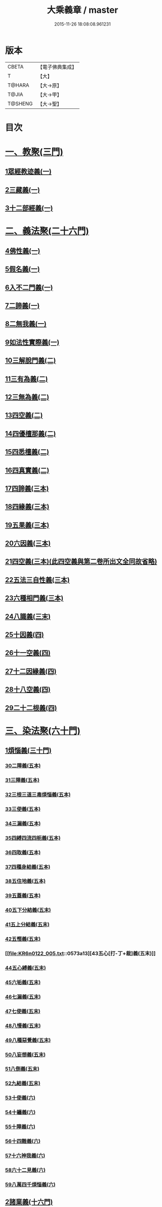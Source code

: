 #+TITLE: 大乘義章 / master
#+DATE: 2015-11-26 18:08:08.961231
* 版本
 |     CBETA|【電子佛典集成】|
 |         T|【大】     |
 |    T@HARA|【大→原】   |
 |     T@JIA|【大→甲】   |
 |   T@SHENG|【大→聖】   |

* 目次
* [[file:KR6n0122_001.txt::001-0465a10][一、教聚(三門)]]
** [[file:KR6n0122_001.txt::001-0465a10][1眾經教迹義(一)]]
** [[file:KR6n0122_001.txt::0467a7][2三藏義(一)]]
** [[file:KR6n0122_001.txt::0470a12][3十二部經義(一)]]
* [[file:KR6n0122_001.txt::0472a2][二、義法聚(二十六門)]]
** [[file:KR6n0122_001.txt::0472a4][4佛性義(一)]]
** [[file:KR6n0122_001.txt::0477c25][5假名義(一)]]
** [[file:KR6n0122_001.txt::0481b23][6入不二門義(一)]]
** [[file:KR6n0122_001.txt::0482c2][7二諦義(一)]]
** [[file:KR6n0122_001.txt::0485b9][8二無我義(一)]]
** [[file:KR6n0122_001.txt::0487b2][9如法性實際義(一)]]
** [[file:KR6n0122_002.txt::002-0488c20][10三解脫門義(二)]]
** [[file:KR6n0122_002.txt::0491b6][11三有為義(二)]]
** [[file:KR6n0122_002.txt::0496c22][12三無為義(二)]]
** [[file:KR6n0122_002.txt::0506c1][13四空義(二)]]
** [[file:KR6n0122_002.txt::0507b14][14四優檀那義(二)]]
** [[file:KR6n0122_002.txt::0509c8][15四悉檀義(二)]]
** [[file:KR6n0122_002.txt::0510b24][16四真實義(二)]]
** [[file:KR6n0122_003.txt::003-0511a12][17四諦義(三本)]]
** [[file:KR6n0122_003.txt::0516b23][18四緣義(三本)]]
** [[file:KR6n0122_003.txt::0519a29][19五果義(三本)]]
** [[file:KR6n0122_003.txt::0521b1][20六因義(三本)]]
** [[file:KR6n0122_003.txt::0522c29][21四空義(三本)(此四空義與第二卷所出文全同故省略)]]
** [[file:KR6n0122_003.txt::0523a1][22五法三自性義(三本)]]
** [[file:KR6n0122_003.txt::0524a1][23六種相門義(三本)]]
** [[file:KR6n0122_003.txt::0524b22][24八識義(三末)]]
** [[file:KR6n0122_004.txt::004-0540b14][25十因義(四)]]
** [[file:KR6n0122_004.txt::0545b28][26十一空義(四)]]
** [[file:KR6n0122_004.txt::0547a7][27十二因緣義(四)]]
** [[file:KR6n0122_004.txt::0553a3][28十八空義(四)]]
** [[file:KR6n0122_004.txt::0555b3][29二十二根義(四)]]
* [[file:KR6n0122_005.txt::005-0561b14][三、染法聚(六十門)]]
** [[file:KR6n0122_005.txt::005-0561b21][1煩惱義(三十門)]]
*** [[file:KR6n0122_005.txt::005-0561b21][30二障義(五本)]]
*** [[file:KR6n0122_005.txt::0564b29][31三障義(五本)]]
*** [[file:KR6n0122_005.txt::0565a3][32三根三道三毒煩惱義(五本)]]
*** [[file:KR6n0122_005.txt::0565c23][33三使義(五本)]]
*** [[file:KR6n0122_005.txt::0566a23][34三漏義(五本)]]
*** [[file:KR6n0122_005.txt::0566b9][35四縛四流四枙義(五本)]]
*** [[file:KR6n0122_005.txt::0566c3][36四取義(五本)]]
*** [[file:KR6n0122_005.txt::0566c29][37四種身結義(五本)]]
*** [[file:KR6n0122_005.txt::0567a14][38五住地義(五本)]]
*** [[file:KR6n0122_005.txt::0570a3][39五蓋義(五本)]]
*** [[file:KR6n0122_005.txt::0571c21][40五下分結義(五末)]]
*** [[file:KR6n0122_005.txt::0572b7][41五上分結義(五末)]]
*** [[file:KR6n0122_005.txt::0572c8][42五慳義(五末)]]
*** [[file:KR6n0122_005.txt::0573a13][43五心[打-丁+裁]義(五末)]]
*** [[file:KR6n0122_005.txt::0573a28][44五心縛義(五末)]]
*** [[file:KR6n0122_005.txt::0573b4][45六垢義(五末)]]
*** [[file:KR6n0122_005.txt::0573c12][46七漏義(五末)]]
*** [[file:KR6n0122_005.txt::0574a11][47七使義(五末)]]
*** [[file:KR6n0122_005.txt::0574b5][48八慢義(五末)]]
*** [[file:KR6n0122_005.txt::0574b29][49八種惡覺義(五末)]]
*** [[file:KR6n0122_005.txt::0574c15][50八妄想義(五末)]]
*** [[file:KR6n0122_005.txt::0576a10][51八倒義(五末)]]
*** [[file:KR6n0122_005.txt::0580a25][52九結義(五末)]]
*** [[file:KR6n0122_006.txt::006-0582a7][53十使義(六)]]
*** [[file:KR6n0122_006.txt::0589a27][54十纏義(六)]]
*** [[file:KR6n0122_006.txt::0590a4][55十障義(六)]]
*** [[file:KR6n0122_006.txt::0594a2][56十四難義(六)]]
*** [[file:KR6n0122_006.txt::0595b23][57十六神我義(六)]]
*** [[file:KR6n0122_006.txt::0595c28][58六十二見義(六)]]
*** [[file:KR6n0122_006.txt::0597c16][59八萬四千煩惱義(六)]]
** [[file:KR6n0122_007.txt::007-0597c28][2諸業義(十六門)]]
*** [[file:KR6n0122_007.txt::0598a2][60身等三業義(七)]]
*** [[file:KR6n0122_007.txt::0599c6][61三性業義(七)]]
*** [[file:KR6n0122_007.txt::0600a23][62三受報業義(七)]]
*** [[file:KR6n0122_007.txt::0601a25][63三界繫業義(七)]]
*** [[file:KR6n0122_007.txt::0603c17][64三時報業義(七)]]
*** [[file:KR6n0122_007.txt::0606b9][65曲穢濁業義(七)]]
*** [[file:KR6n0122_007.txt::0606b21][66黑白四業義(七)]]
*** [[file:KR6n0122_007.txt::0608a23][67五逆義(七)]]
*** [[file:KR6n0122_007.txt::0610b29][68六業義(七)]]
*** [[file:KR6n0122_007.txt::0610c14][69七不善律儀義(七)]]
*** [[file:KR6n0122_007.txt::0611c2][70八種語義(七)]]
*** [[file:KR6n0122_007.txt::0612b12][71九業義(七)]]
*** [[file:KR6n0122_007.txt::0613a1][72十不善業義(七)]]
*** [[file:KR6n0122_007.txt::0614c4][73十四垢業義(七)]]
*** [[file:KR6n0122_007.txt::0614c29][74十六惡律儀義(七)]]
*** [[file:KR6n0122_007.txt::0615a29][75飲酒三十五失義(七)]]
** [[file:KR6n0122_008.txt::008-0615b27][3苦報義(十四門)]]
*** [[file:KR6n0122_008.txt::0615c1][76二種生死義(八本)]]
*** [[file:KR6n0122_008.txt::0618b16][77四生義(八本)]]
*** [[file:KR6n0122_008.txt::0618c11][78四有義(八本)]]
*** [[file:KR6n0122_008.txt::0619c14][79四識住義(八本)]]
*** [[file:KR6n0122_008.txt::0620b24][80四食義(八本)]]
*** [[file:KR6n0122_008.txt::0621a1][81五陰義(八本)]]
*** [[file:KR6n0122_008.txt::0624c14][82六道義(八末)]]
*** [[file:KR6n0122_008.txt::0628c3][83七識住義(八末)]]
*** [[file:KR6n0122_008.txt::0628c21][84八難義(八末)]]
*** [[file:KR6n0122_008.txt::0629c14][85九眾生居義(八末)]]
*** [[file:KR6n0122_008.txt::0630a4][86十二入義(八末)]]
*** [[file:KR6n0122_008.txt::0633a8][87十八界義(八末)]]
*** [[file:KR6n0122_008.txt::0635c3][88二十五有義(八末)]]
*** [[file:KR6n0122_008.txt::0635c15][89四十居止義(八末)]]
* [[file:KR6n0122_009.txt::009-0636a8][四、淨法聚(百三十三門)]]
** [[file:KR6n0122_009.txt::009-0636a11][1因法(百十五門)]]
*** [[file:KR6n0122_009.txt::009-0636a11][90發菩提心義(九)]]
*** [[file:KR6n0122_009.txt::0636c21][91迴向義(九)]]
*** [[file:KR6n0122_009.txt::0637c14][92金剛三昧義(九)]]
*** [[file:KR6n0122_009.txt::0641a2][93斷結義(九)]]
*** [[file:KR6n0122_009.txt::0645a16][94滅盡定義(九)]]
*** [[file:KR6n0122_009.txt::0648b13][95一乘義(九)]]
*** [[file:KR6n0122_009.txt::0649c5][96二種莊嚴義(九)]]
*** [[file:KR6n0122_009.txt::0650c25][97二種種性義(九)]]
*** [[file:KR6n0122_009.txt::0652c5][98證教兩行義(九)]]
*** [[file:KR6n0122_010.txt::010-0654a7][99三歸義(一○)]]
*** [[file:KR6n0122_010.txt::0657c12][100三學義(一○)]]
*** [[file:KR6n0122_010.txt::0659a3][101三聚戒義(一○)]]
*** [[file:KR6n0122_010.txt::0663a28][102三種律儀義(一○)]]
*** [[file:KR6n0122_010.txt::0665b28][103止觀捨義(一○)]]
*** [[file:KR6n0122_010.txt::0668a15][104三慧義(一○)]]
*** [[file:KR6n0122_010.txt::0669a17][105三種般若義(一○)]]
*** [[file:KR6n0122_010.txt::0670a16][106三智義(一○)]]
*** [[file:KR6n0122_010.txt::0670c6][107三量智義(一○)]]
*** [[file:KR6n0122_010.txt::0672a2][108同相三道義(一○)]]
*** [[file:KR6n0122_010.txt::0672c19][109別相三道義(一○)]]
*** [[file:KR6n0122_010.txt::0673b18][110三種住義(一○)]]
*** [[file:KR6n0122_011.txt::011-0675a11][111煗等四心義(一一)]]
*** [[file:KR6n0122_011.txt::0676c26][112人四依義(一一)]]
*** [[file:KR6n0122_011.txt::0678c28][113法四依義(一一)]]
*** [[file:KR6n0122_011.txt::0680b8][114四聖種義(一一)]]
*** [[file:KR6n0122_011.txt::0681c1][115四親近行義(一一)]]
*** [[file:KR6n0122_011.txt::0681c19][116轉業四行義(一一)]]
*** [[file:KR6n0122_011.txt::0682b4][117四修定義(一一)]]
*** [[file:KR6n0122_011.txt::0682b29][118四不壞淨義(一一)]]
*** [[file:KR6n0122_011.txt::0683a23][119四堅義(一一)]]
*** [[file:KR6n0122_011.txt::0683b8][120四種道義(一一)]]
*** [[file:KR6n0122_011.txt::0683b26][121四種善法義(一一)]]
*** [[file:KR6n0122_011.txt::0683c22][122四種味義(一一)]]
*** [[file:KR6n0122_011.txt::0684a8][123四德處義(一一)]]
*** [[file:KR6n0122_011.txt::0684b6][124四種求知義(一一)]]
*** [[file:KR6n0122_011.txt::0685a22][125四陀羅尼義(一一)]]
*** [[file:KR6n0122_011.txt::0686a27][126四無量義(一一)]]
*** [[file:KR6n0122_011.txt::0691b29][127四無礙義(一一)]]
*** [[file:KR6n0122_011.txt::0694a16][128菩薩四無畏義(一一)]]
*** [[file:KR6n0122_011.txt::0694b6][129四攝義(一一)]]
*** [[file:KR6n0122_012.txt::012-0695c28][130五願義(一二)]]
*** [[file:KR6n0122_012.txt::0696a19][131五戒義(一二)]]
*** [[file:KR6n0122_012.txt::0697a1][132五品十善義(一二)]]
*** [[file:KR6n0122_012.txt::0697c7][133五停心義(一二)]]
*** [[file:KR6n0122_012.txt::0699b27][134五聖支定義(一二)]]
*** [[file:KR6n0122_012.txt::0699c15][135五聖智三昧義(一二)]]
*** [[file:KR6n0122_012.txt::0700a8][136五智義(一二)]]
*** [[file:KR6n0122_012.txt::0701b9][137五忍義(一二)]]
*** [[file:KR6n0122_012.txt::0702b21][138五種菩提義(一二)]]
*** [[file:KR6n0122_012.txt::0703a10][139五種方便義(一二)]]
*** [[file:KR6n0122_012.txt::0703a29][140五種善法義(一二)]]
*** [[file:KR6n0122_012.txt::0703b7][141五行義(一二)]]
*** [[file:KR6n0122_012.txt::0704a6][142五生義(一二)]]
*** [[file:KR6n0122_012.txt::0704b3][143五無量義(一二)]]
*** [[file:KR6n0122_012.txt::0705a1][144五德舉罪義(一二)]]
*** [[file:KR6n0122_012.txt::0705a16][145五種教誡義(一二)]]
*** [[file:KR6n0122_012.txt::0705a25][146六波羅蜜義(一二)]]
*** [[file:KR6n0122_012.txt::0710c11][147六念義(一二)]]
*** [[file:KR6n0122_012.txt::0712a20][148六種決定義(一二)]]
*** [[file:KR6n0122_012.txt::0712b25][149六妙行義(一二)]]
*** [[file:KR6n0122_012.txt::0712c13][150六種善法義(一二)]]
*** [[file:KR6n0122_012.txt::0712c25][151六和敬義(一二)]]
*** [[file:KR6n0122_012.txt::0713a22][152六修定義(一二)]]
*** [[file:KR6n0122_012.txt::0713c15][153六三昧義(一二)]]
*** [[file:KR6n0122_012.txt::0714a19][154六攝義(一二)]]
*** [[file:KR6n0122_012.txt::0714b8][155七善律儀義(一二)]]
*** [[file:KR6n0122_012.txt::0715b15][156七淨義(一二)]]
*** [[file:KR6n0122_012.txt::0715c28][157七財義(一二)]]
*** [[file:KR6n0122_012.txt::0716a4][158種大乘義(一二)]]
*** [[file:KR6n0122_012.txt::0716a23][159七地義(一二)]]
*** [[file:KR6n0122_012.txt::0716c14][160八戒齊義(一二)]]
*** [[file:KR6n0122_013.txt::013-0717c27][161八禪定義(一三)]]
*** [[file:KR6n0122_013.txt::0730c3][162八解脫義(一三)]]
*** [[file:KR6n0122_013.txt::0734a14][163八勝處義(一三)]]
*** [[file:KR6n0122_013.txt::0734c4][164八行觀義(一三)]]
*** [[file:KR6n0122_013.txt::0735a12][165八大人覺義(一三)]]
*** [[file:KR6n0122_013.txt::0735a24][166八法攝摩訶衍義(一三)]]
*** [[file:KR6n0122_013.txt::0735b17][167九次第定義(一三)]]
*** [[file:KR6n0122_013.txt::0735b24][168九想觀義(一三)]]
*** [[file:KR6n0122_013.txt::0736b14][169九斷智義(一三)]]
*** [[file:KR6n0122_014.txt::014-0738b21][170十想義(一四)]]
*** [[file:KR6n0122_014.txt::0740a18][171十一切入義(一四)]]
*** [[file:KR6n0122_014.txt::0741a8][172十聖處義(一四)]]
*** [[file:KR6n0122_014.txt::0741a28][173十種慰喻義(一四)]]
*** [[file:KR6n0122_014.txt::0741b17][174十願義(一四)]]
*** [[file:KR6n0122_014.txt::0742a16][175十種供養義(一四)]]
*** [[file:KR6n0122_014.txt::0742c5][176十無盡藏義(一四)]]
*** [[file:KR6n0122_014.txt::0743a13][177信等十行義(一四)]]
*** [[file:KR6n0122_014.txt::0744c22][178十明義(一四)]]
*** [[file:KR6n0122_014.txt::0745a13][179十忍義(一四)]]
*** [[file:KR6n0122_014.txt::0745b19][180十無生忍義(一四)]]
*** [[file:KR6n0122_014.txt::0746b14][181十住義(一四)]]
*** [[file:KR6n0122_014.txt::0747b19][182十行義(一四)]]
*** [[file:KR6n0122_014.txt::0748b20][183十迴向義(一四)]]
*** [[file:KR6n0122_014.txt::0749b11][184十地義(一四)]]
*** [[file:KR6n0122_014.txt::0751b26][185十功德義(一四)]]
*** [[file:KR6n0122_014.txt::0753c5][186見性十法義(一四)]]
*** [[file:KR6n0122_014.txt::0754b28][187涅槃十因義(一四)]]
*** [[file:KR6n0122_014.txt::0754c16][188菩薩十力義(一四)]]
*** [[file:KR6n0122_014.txt::0755b5][189菩薩十無畏義(一四)]]
*** [[file:KR6n0122_014.txt::0755b22][190三乘共地義(一四)]]
*** [[file:KR6n0122_015.txt::015-0756c8][191十智義(一五)]]
*** [[file:KR6n0122_015.txt::0763c5][192十一智義(一五)]]
*** [[file:KR6n0122_015.txt::0764a7][193十一淨義(一五)]]
*** [[file:KR6n0122_015.txt::0764a29][194十二頭陀義(一五)]]
*** [[file:KR6n0122_015.txt::0766a9][195十二巧方便義(一五)]]
*** [[file:KR6n0122_015.txt::0766c11][196十三住義(一五)]]
*** [[file:KR6n0122_015.txt::0767c25][197離十四垢業義(一五)]]
*** [[file:KR6n0122_015.txt::0768a27][198離隱六方離四惡友攝四善友義(一五)]]
*** [[file:KR6n0122_015.txt::0769a6][199十四化心義(一五)]]
*** [[file:KR6n0122_016.txt::016-0771a8][200十六特勝義(一六本)]]
*** [[file:KR6n0122_016.txt::0772c23][201菩薩十八不共法義(一六本)]]
*** [[file:KR6n0122_016.txt::0773a13][202二十種法師德義(一六本)]]
*** [[file:KR6n0122_016.txt::0774b18][203三十七道品義(一六末)]]
*** [[file:KR6n0122_017.txt::017-0788b6][204賢聖義(一七本末)]]
** [[file:KR6n0122_018.txt::018-0813c13][2果法(十八門)]]
*** [[file:KR6n0122_018.txt::018-0813c15][205涅槃義(一八)]]
*** [[file:KR6n0122_018.txt::0828b24][206無上菩提義(一八)]]
*** [[file:KR6n0122_019.txt::019-0834a8][207淨土義(一九)]]
*** [[file:KR6n0122_019.txt::0837c7][208三佛義(一九)]]
*** [[file:KR6n0122_019.txt::0844c16][209三智義(一九)]]
*** [[file:KR6n0122_019.txt::0845b26][210三不護義(一九)]]
*** [[file:KR6n0122_019.txt::0845c5][211三念處義(一九)]]
*** [[file:KR6n0122_019.txt::0845c19][212四一切種淨義(一九)]]
*** [[file:KR6n0122_019.txt::0846a13][213二智義(一九)]]
*** [[file:KR6n0122_019.txt::0846c6][214四智義(一九)]]
*** [[file:KR6n0122_019.txt::0848a28][215四無畏義(一九)]]
*** [[file:KR6n0122_020.txt::020-0850b27][216五分法身義(二○本)]]
*** [[file:KR6n0122_020.txt::0851c25][217五眼義(二○本)]]
*** [[file:KR6n0122_020.txt::0855a21][218六通義(二○本)]]
*** [[file:KR6n0122_020.txt::0863b6][219十號義(二○末)]]
*** [[file:KR6n0122_020.txt::0864c27][220十力義(二○末)]]
*** [[file:KR6n0122_020.txt::0870b20][221十八不共法義(二○末)]]
*** [[file:KR6n0122_020.txt::0872c8][222百四十不共法義(二○末)]]
* [[file:KR6n0122_020.txt::0875c12][五、雜法聚(已下闕)¶]]
* 卷
** [[file:KR6n0122_001.txt][大乘義章 1]]
** [[file:KR6n0122_002.txt][大乘義章 2]]
** [[file:KR6n0122_003.txt][大乘義章 3]]
** [[file:KR6n0122_004.txt][大乘義章 4]]
** [[file:KR6n0122_005.txt][大乘義章 5]]
** [[file:KR6n0122_006.txt][大乘義章 6]]
** [[file:KR6n0122_007.txt][大乘義章 7]]
** [[file:KR6n0122_008.txt][大乘義章 8]]
** [[file:KR6n0122_009.txt][大乘義章 09]]
** [[file:KR6n0122_010.txt][大乘義章 10]]
** [[file:KR6n0122_011.txt][大乘義章 11]]
** [[file:KR6n0122_012.txt][大乘義章 12]]
** [[file:KR6n0122_013.txt][大乘義章 13]]
** [[file:KR6n0122_014.txt][大乘義章 14]]
** [[file:KR6n0122_015.txt][大乘義章 15]]
** [[file:KR6n0122_016.txt][大乘義章 16]]
** [[file:KR6n0122_017.txt][大乘義章 17]]
** [[file:KR6n0122_018.txt][大乘義章 18]]
** [[file:KR6n0122_019.txt][大乘義章 19]]
** [[file:KR6n0122_020.txt][大乘義章 20]]
